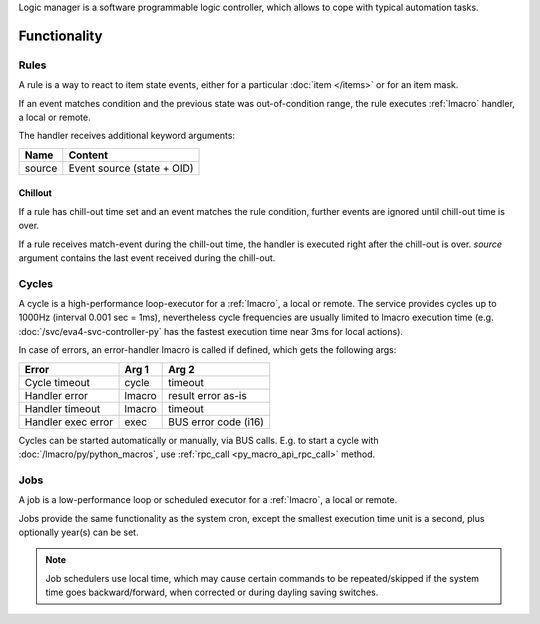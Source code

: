 Logic manager is a software programmable logic controller, which allows to cope
with typical automation tasks.

Functionality
=============

Rules
-----

A rule is a way to react to item state events, either for a particular
:doc:`item </items>` or for an item mask.

If an event matches condition and the previous state was out-of-condition
range, the rule executes :ref:`lmacro` handler, a local or remote.

The handler receives additional keyword arguments:

======  ==========================
Name    Content
======  ==========================
source  Event source (state + OID)
======  ==========================

Chillout
~~~~~~~~

If a rule has chill-out time set and an event matches the rule condition,
further events are ignored until chill-out time is over.

If a rule receives match-event during the chill-out time, the handler is
executed right after the chill-out is over. *source* argument contains the last
event received during the chill-out.

Cycles
------

A cycle is a high-performance loop-executor for a :ref:`lmacro`, a local or
remote. The service provides cycles up to 1000Hz (interval 0.001 sec = 1ms),
nevertheless cycle frequencies are usually limited to lmacro execution time
(e.g. :doc:`/svc/eva4-svc-controller-py` has the fastest execution time near
3ms for local actions).

In case of errors, an error-handler lmacro is called if defined, which gets the
following args:

==================  ======  ====================
Error               Arg 1   Arg 2
==================  ======  ====================
Cycle timeout       cycle   timeout
Handler error       lmacro  result error as-is
Handler timeout     lmacro  timeout
Handler exec error  exec    BUS error code (i16)
==================  ======  ====================

Cycles can be started automatically or manually, via BUS calls. E.g. to start a
cycle with :doc:`/lmacro/py/python_macros`, use :ref:`rpc_call
<py_macro_api_rpc_call>` method.

Jobs
----

A job is a low-performance loop or scheduled executor for a :ref:`lmacro`, a
local or remote.

Jobs provide the same functionality as the system cron, except the smallest
execution time unit is a second, plus optionally year(s) can be set.

.. note::

    Job schedulers use local time, which may cause certain commands to be
    repeated/skipped if the system time goes backward/forward, when corrected
    or during dayling saving switches.
